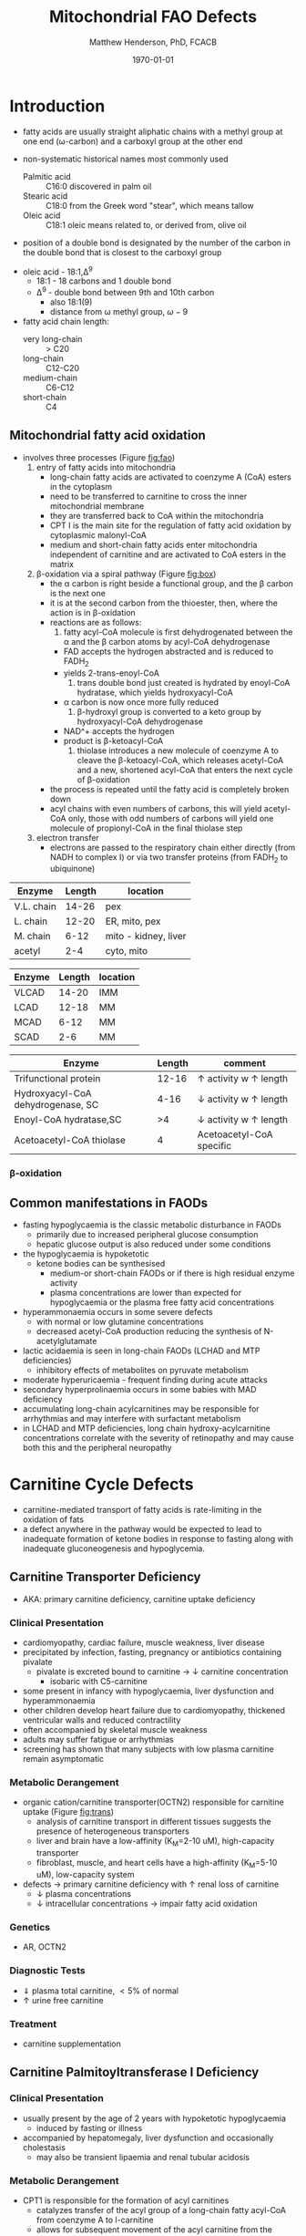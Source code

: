 #+TITLE: Mitochondrial FAO Defects 
#+AUTHOR: Matthew Henderson, PhD, FCACB
#+DATE: \today

* Introduction
- fatty acids are usually straight aliphatic chains with a methyl
  group at one end (\omega-carbon) and a carboxyl group at the other
  end

#+BEGIN_EXPORT LaTeX
\definesubmol{x}{-[1,.6]-[7,.6]}
\definesubmol{a}{-[1,.6]\beta{}-[7,.6]\alpha{}}
\definesubmol{y}{!x!x!x!x!x!x!x!x}
\definesubmol{b}{!x!x!x!x!x!x!x!a}
%\chemfig{H{_3}C!y-[1]C(=[1]O)-[7]O{^-}}
\chemname{\chemfig{\omega{}!b-[1]C(=[1]O)-[7]O{^-}}}{stearic acid 18:0}
#+END_EXPORT

- non-systematic historical names most commonly used
  - Palmitic acid :: C16:0 discovered in palm oil
  - Stearic acid :: C18:0 from the Greek word "stear", which means tallow
  - Oleic acid :: C18:1 oleic means related to, or derived from, olive oil  
- position of a double bond is designated by the number of the carbon in the double bond that is closest to the carboxyl group

#+BEGIN_EXPORT LaTeX
\definesubmol{x}{-[1,.6]-[7,.6]}
\definesubmol{y}{-[7,.6]-[1,.6]}
\definesubmol{d}{=[0,.6](-[7,0.25,,,draw=none]\scriptstyle\color{red}9)-[1,.6]}
\definesubmol{e}{!x!x!x!x!d!y!y!y}
\chemname{\chemfig{\omega{}(-[3,0.25,,,draw=none]\scriptstyle\color{red}18)!e(-[2,0.25,,,draw=none]\scriptstyle\color{red}2)-[7,.6]COOH}}{\small Oleic acid 18:1,\Delta{}$^9$}
#+END_EXPORT
- oleic acid - 18:1,\Delta^9
  - 18:1 - 18 carbons and 1 double bond
  - \Delta^9 - double bond between 9th and 10th carbon
    - also 18:1(9)
    - distance from \omega methyl group, \omega-9

- fatty acid chain length:
  - very long-chain :: > C20
  - long-chain :: C12-C20
  - medium-chain :: C6-C12
  - short-chain :: C4
** Mitochondrial fatty acid oxidation

- involves three processes (Figure [[fig:fao]])
  1) entry of fatty acids into mitochondria
     - long-chain fatty acids are activated to coenzyme A (CoA) esters
       in the cytoplasm
     - need to be transferred to carnitine to cross the inner
       mitochondrial membrane
     - they are transferred back to CoA within the mitochondria
     - CPT I is the main site for the regulation of fatty acid
       oxidation by cytoplasmic malonyl-CoA
     - medium and short-chain fatty acids enter mitochondria
       independent of carnitine and are activated to CoA esters in the
       matrix
  2) \beta-oxidation via a spiral pathway (Figure [[fig:box]])
     - the \alpha carbon is right beside a functional group, and the
       \beta carbon is the next one
     - it is at the second carbon from the thioester, then, where the
       action is in \beta-oxidation
     - reactions are as follows:
       1) fatty acyl-CoA molecule is first dehydrogenated between the \alpha
          and the \beta carbon atoms by acyl-CoA dehydrogenase
	  - FAD accepts the hydrogen abstracted and is reduced to FADH_2
	  - yields 2-trans-enoyl-CoA
       2) trans double bond just created is hydrated by enoyl-CoA
          hydratase, which yields hydroxyacyl-CoA
	  - \alpha carbon is now once more fully reduced
       3) \beta-hydroxyl group is converted to a keto group by
          hydroxyacyl-CoA dehydrogenase
	  - NAD^+ accepts the hydrogen
	  - product is β-ketoacyl-CoA
       4) thiolase introduces a new molecule of coenzyme A to cleave
          the \beta-ketoacyl-CoA, which releases acetyl-CoA and a new,
          shortened acyl-CoA that enters the next cycle of
          \beta-oxidation
     - the process is repeated until the fatty acid is completely
       broken down
     - acyl chains with even numbers of carbons, this will yield
       acetyl-CoA only, those with odd numbers of carbons will yield
       one molecule of propionyl-CoA in the final thiolase step
  3) electron transfer
     - electrons are passed to the respiratory chain either directly
       (from NADH to complex I) or via two transfer proteins (from
       FADH_2 to ubiquinone)

#+CAPTION[]: Fatty Acid Oxidation
#+NAME: fig:fao
#+ATTR_LaTeX: :width 0.9\textwidth
[[./fao/figures/b_oxidation.png]]

#+CAPTION[]:Fatty Acid Oxidation and Ketone Body Metabolism
#+NAME: fig:faketone
#+ATTR_LaTeX: :width 0.9\textwidth
[[file:./fao/figures/Slide12.png]]


#+CAPTION[]:Fatty Acid \beta-Oxidation
#+NAME: fig:box
#+ATTR_LaTeX: :width 0.9\textwidth
[[file:./fao/figures/boxl.png]]




 #+CAPTION[]:Acyl-CoA Synthetases: Chain Length Specificity
 #+NAME: tab:syn
  | Enzyme     | Length | location             |
  |------------+--------+----------------------|
  | V.L. chain |  14-26 | pex                  |
  | L. chain   |  12-20 | ER, mito, pex        |
  | M. chain   |   6-12 | mito - kidney, liver |
  | acetyl     |    2-4 | cyto, mito           |

 #+CAPTION[]:Acyl-CoA Dehydrogenases: Chain Length Specificity
 #+NAME: tab:deh
 | Enzyme | Length | location |
 |--------+--------+----------|
 | VLCAD  |  14-20 | IMM      |
 | LCAD   |  12-18 | MM       |
 | MCAD   |   6-12 | MM       |
 | SCAD   |    2-6 | MM       |


 #+CAPTION[]:Other: Chain Length Specificity
 #+NAME: tab:other
 | Enzyme                            | Length | comment                               |
 |-----------------------------------+--------+---------------------------------------|
 | Trifunctional protein             |  12-16 | \uparrow activity w \uparrow length   |
 | Hydroxyacyl-CoA dehydrogenase, SC |   4-16 | \downarrow activity w \uparrow length |
 | Enoyl-CoA hydratase,SC            |     >4 | \downarrow activity w \uparrow length |
 | Acetoacetyl-CoA thiolase          |      4 | Acetoacetyl-CoA specific              |


*** \beta-oxidation
** Common manifestations in FAODs
 - fasting hypoglycaemia is the classic metabolic disturbance in FAODs
   - primarily due to increased peripheral glucose consumption
   - hepatic glucose output is also reduced under some conditions
 - the hypoglycaemia is hypoketotic
   - ketone bodies can be synthesised
     - medium-or short-chain FAODs or if there is high residual enzyme activity
     - plasma concentrations are lower than expected for hypoglycaemia or the plasma free fatty acid concentrations
 - hyperammonaemia occurs in some severe defects
   - with normal or low glutamine concentrations
   - decreased acetyl-CoA production reducing the synthesis of N-acetylglutamate
 - lactic acidaemia is seen in long-chain FAODs (LCHAD and MTP deficiencies)
   - inhibitory effects of metabolites on pyruvate metabolism
 - moderate hyperuricaemia - frequent finding during acute attacks
 - secondary hyperprolinaemia occurs in some babies with MAD deficiency
 - accumulating long-chain acylcarnitines may be responsible for
   arrhythmias and may interfere with surfactant metabolism
 - in LCHAD and MTP deficiencies, long chain hydroxy-acylcarnitine
   concentrations correlate with the severity of retinopathy and may
   cause both this and the peripheral neuropathy

 #+CAPTION[]:Common manifestations in FAODs: green frequent, yellow intermediate, red uncommon
 #+NAME: fig:common
 #+ATTR_LaTeX: :width 1.2\textwidth
 [[./fao/figures/Ch101f016.png]]

* Carnitine Cycle Defects
- carnitine-mediated transport of fatty acids is rate-limiting in the
  oxidation of fats
- a defect anywhere in the pathway would be expected to lead to
  inadequate formation of ketone bodies in response to fasting along
  with inadequate gluconeogenesis and hypoglycemia.
** Carnitine Transporter Deficiency
- AKA: primary carnitine deficiency, carnitine uptake deficiency
*** Clinical Presentation
- cardiomyopathy, cardiac failure, muscle weakness, liver disease
- precipitated by infection, fasting, pregnancy or antibiotics containing pivalate
  - pivalate is excreted bound to carnitine \to \downarrow carnitine concentration
    - isobaric with C5-carnitine
- some present in infancy with hypoglycaemia, liver dysfunction and hyperammonaemia
- other children develop heart failure due to cardiomyopathy,
  thickened ventricular walls and reduced contractility
- often accompanied by skeletal muscle weakness
- adults may suffer fatigue or arrhythmias
- screening has shown that many subjects with low plasma carnitine remain asymptomatic
*** Metabolic Derangement
- organic cation/carnitine transporter(OCTN2) responsible for
  carnitine uptake (Figure [[fig:trans]])
  - analysis of carnitine transport in different tissues suggests the
    presence of heterogeneous transporters
  - liver and brain have a low-affinity (K_M=2-10 uM), high-capacity transporter
  - fibroblast, muscle, and heart cells have a high-affinity (K_M=5-10 uM), low-capacity system
- defects \to primary carnitine deficiency with \uparrow renal loss of carnitine
  - \downarrow plasma concentrations
  - \downarrow intracellular concentrations \to impair fatty acid
    oxidation

#+CAPTION[]:Carnitine Transporter
#+NAME: fig:trans
#+ATTR_LaTeX: :width 0.6\textwidth
[[file:./fao/figures/transporter.png]]

*** Genetics
- AR, OCTN2
*** Diagnostic Tests
- \Downarrow plasma total carnitine, \lt 5% of normal
- \uparrow urine free carnitine
*** Treatment 
- carnitine supplementation
** Carnitine Palmitoyltransferase I Deficiency
*** Clinical Presentation
- usually present by the age of 2 years with hypoketotic hypoglycaemia
  - induced by fasting or illness
- accompanied by hepatomegaly, liver dysfunction and occasionally cholestasis
  - may also be transient lipaemia and renal tubular acidosis
*** Metabolic Derangement
- CPT1 is responsible for the formation of acyl carnitines
  - catalyzes transfer of the acyl group of a long-chain fatty
    acyl-CoA from coenzyme A to l-carnitine
  - allows for subsequent movement of the acyl carnitine from the
    cytosol into the intermembrane space of mitochondria
- *CPTIa* liver and kidney
- *CPTIb*  muscle and heart
- *CPTIc*  brain
- only CPTIa deficiency has been identified
- medium chain and short chain fatty acids pass directly into
  mitochondria and do not require esterification with carnitine
- CPT II is situated on the inner mitochondrial membrane, catalyzes
  the regeneration of carnitine and the long chain fatty acyl CoAs,
  which then undergo \beta-oxidation

#+CAPTION[]:CPT1
#+NAME: fig:cpt1
#+ATTR_LaTeX: :width 0.6\textwidth
[[file:./fao/figures/cpt1.png]]

*** Genetics
- AR, CPT1A
- CPTI deficiency is extremely common in the Inuit population of Canada and Greenland
  - c.1436C>T, P479L 
- a few of these patients present with hypoglycaemia as neonates or young children
  - most remain asymptomatic
*** Diagnostic Tests
- \uparrow total/free carnitine
- \uparrow C0
- \downarrow C16, C18, C18:1
*** Treatment
- prevent hypoglycaemia
- low-fat diet
- medium-chain triglycerides to provide \sim 1/3 total calories
  - C6-C10 fatty acids do not require the carnitine shuttle for entry into the mitochondrion
** Carnitine Acylcarnitine Translocase Deficiency
*** Clinical Presentation
- rare disorder usually presents in the neonatal period, with
  death by 3 months of age
  - severe hypoglycaemia and hyperammonaemia, cardiomyopathy,
    atrioventricular block and ventricular arrhythmias
- few more mildly affected patients present later with hypoglycaemic
  encephalopathy
  - precipitated by fasting or infections
*** Metabolic Derangement
- carnitine-acylcarnitine translocase, catalyzes the transfer of the
  acylcarnitines across the inner mitochondrial membrane (Figure [[fig:translocase]])
- deficiency of carnitine acyl translocase leads to the accumulation
  of the free fatty acids outside the mitochondrial matrix
- long chain acylcarnitines and short chains are also found, because
  translocase catalyzes the transport of short as well as long chain
  acylcarnitines
- \Uparrow long chain acyl carnitines during illness and fasting
  induced lipolysis
- \uparrow medium and short chain esters might reflect the acyl CoA products
  of peroxisomal oxidation that would require transfer into the
  mitochondria via the translocase for final oxidation
- secondary deficiency of free carnitine would be expected to result
  from the excretion over time of large amounts of esterified
  carnitine

#+CAPTION[]:Carnitine Translocase
#+NAME: fig:translocase
#+ATTR_LaTeX: :width 0.6\textwidth
[[file:./fao/figures/translocase.png]]

*** Genetics
- AR, SLC25A20
*** Diagnostic Tests
- \Downarrow total carnitine
- \downarrow C0
- \Uparrow C16,18,C18:1
*** Treatment
- prevent hypoglycaemia
- low-fat diet
** Carnitine Palmitoyltransferase II Deficiency 
*** Clinical Presentation
**** Neonatal
 - severe neonatal onset CPT II deficiency is usually lethal
 - patients become comatose within a few days of birth
   - hypoglycaemia and hyperammonaemia
   - may have cardiomyopathy, arrhythmias and congenital malformations,
     principally renal cysts and neuronal migration defects
 - also an intermediate form of CPT II deficiency that causes
   episodes of hypoglycaemia and liver dysfunction, sometimes
   accompanied by cardiomyopathy and arrhythmias

**** Childhood
 - episodes may be brought on by infections or exercise
 - moderate or severe episodes there is myoglobinuria, \uparrow CK
   - may lead to acute renal failure
   - CK often normalises between episodes but may remain moderately
     elevated

**** Adolescence and Adult
 - most common form is a partial deficiency that presents with
   episodes of rhabdomyolysis
   - usually precipitated by prolonged exercise
   - particularly in the cold or after fasting 

*** Metabolic Derangement 
- CPTII is situated on the inner mitochondrial membrane, catalyzes the
  regeneration of carnitine and the long chain fatty acyl CoAs, which
  then undergo \beta-oxidation (Figure [[fig:cpt1]])
*** Genetics
- AR, CPT2
*** Diagnostic Tests
- \downarrow total carnitine
- \uparrow (C16 + C18)/C2

*** Treatment
- high-carbohydrate (70%) and low-fat (<20%) diet to provide fuel for glycolysis
- carnitine to convert potentially toxic long-chain acyl-CoAs to
  acylcarnitines
* \beta-Oxidation Defects
** Very-Long-Chain Acyl-CoA Dehydrogenase Deficiency
*** Clinical Presentation
**** Infancy 
 - severely affected patients present in early infancy with
   cardiomyopathy, in addition to the problems seen in milder patients
**** Childhood
 - patients present in childhood with hypoglycaemia but suffer exercise
   or illness induced rhabdomyolysis or chronic weakness at a later age
**** Adolescence and Adult
 - mildly affected patients present as adolescents or adults with
   exercise-induced rhabdomyolysis
*** Metabolic Derangement
- VLCAD is one of four mitochondrial acyl CoA dehydrogenases that
  catalyze the initial steps in the \beta-oxidation of fatty acids
  (Table [[tab:deh]])
- optimal substrate is c16, palmitoy-CoA
- ACAD9 is responsible for production of C14:1-carnitine and
  C12-carnitine in VLCAD deficiency
#+CAPTION[]:VLCAD reaction 
#+NAME: fig:vlcad
#+ATTR_LaTeX: :width 0.6\textwidth
[[file:./fao/figures/vlcad.png]]

*** Genetics
- AR, ACADVL

*** Diagnostic Tests
- \uparrow C14:1
- \uparrow C14:1/C12:1
- \uparrow UOA C3-C14 dicarboxylic acids
*** Treatment
- avoid fasting
- more severe forms low-fat diet with MCT

** Mitochondrial Trifunctional Protein Deficiency
*** Clinical Presentation
- presentation of generalised MTP deficiency is heterogeneous 
- patients with severe deficiency present as neonates
  - cardiomyopathy, respiratory distress, hypoglycaemia and liver dysfunction
  - most die within a few months, regardless of treatment
- other patients resemble those with isolated LCHAD deficiency
- milder neuromyopathic phenotype:
  - exercise induced rhabdomyolysis and progressive peripheral
    neuropathy
  - can present at any age from infancy to adulthood
- mothers who are heterozygous for LCHAD or MTP deficiency have a high
  risk of illness during pregnancies when carrying an affected fetus
  - main problems are HELLP syndrome (Haemolysis, Elevated Liver
    enzymes and Low Platelets) and acute fatty liver of pregnancy
    (AFLP)
*** Metabolic Derangement
- MTP a hetero-octamer composed of four \alpha-subunits and four
  \beta-subunits
- \alpha-subunit has long-chain enoyl-CoA hydratase (LCEH) and LCHAD
  activities
- \beta-subunit has long-chain ketoacyl-CoA thiolase (LCKAT) activity
- patients may have isolated LCHAD deficiency or a generalised
  deficiency of all three enzyme activities
- MTP deficiency can result from mutations that affect the assembly of
  and/or degradation of the heterooctomeric holoenzyme

*** Diagnostic Tests
- see LCHAD

*** Treatment 
- see LCHAD

** Long-Chain 3-Hydroxyacyl-CoA Dehydrogenase
*** Clinical Presentation
- isolated LCHAD deficiency usually presents acutely before 6 months of age
  - hypoglycaemia, liver dysfunction, lactic acidosis
  - many have cardiomyopathy, some have hypoparathyroidism or ARDS
- other patients present with chronic symptoms
  - failure to thrive, hypotonia, occasionally cholestasis or cirrhosis
- subsequently, episodes of rhabdomyolysis are common
- many patients develop retinopathy, may start as early as 2 years of age
- granular pigmentation followed by chorioretinal atrophy w deteriorating central vision
- some patients develop cataracts
*** Metabolic Derangement
- LCHAD is a component of MTP
- bound to the inner mitochondrial membrane
- activity is optimal for C12-C16 
- catalyzes dehydration of the 3-hydroxy group to a 3-keto group
  (Figure [[fig:lchad]])
#+CAPTION[]:LCHAD reaction
#+NAME: fig:lchad
#+ATTR_LaTeX: :width 0.6\textwidth
[[file:./fao/figures/lchad.png]]

*** Genetics
- AR, HADHA

*** Diagnostic Tests
- \uparrow lactate, 3-OH-palmitoyl-CoA inhibits PDH
- \uparrow C14OH, C16OH, C18OH, C18:1OH
- \uparrow UOA C6-C14 (hydroxy-)dicarboxylic acids

*** Treatment
- avoid fasting
- low fat diet with MCT
** Long-Chain Acyl-CoA Dehydrogenase Deficiency
- LCAD is one of four mitochondrial acyl CoA dehydrogenases that
  catalyze the initial steps in the \beta-oxidation of fatty acids
  (Table [[tab:deh]])
- no human disease-causing mutations have been identified
- role  in  human  metabolism  is unclear
- the substrate specificity of LCAD overlaps with that of
  VLCAD and MCAD

** Medium-Chain Acyl-CoA Dehydrogenase Deficiency
*** Clinical Presentation
- most common FAOD with an incidence of approximately 1:10,000-20,000
  in Europe,USA and Australia
- before NBS, presented 4 months to 4 years
  - acute hypoglycaemic encephalopathy and liver dysfunction, not always
  - some deteriorated rapidly and died
- precipitated by prolonged fasting or infection with vomiting
- some babies still present within 72 hours of birth before
  newborn screening results are available
  - hypoglycaemia and/or arrhythmias
  - breast-fed babies are at higher risk, due to the small supply of
    breast milk at this stage
- MCAD deficiency only presents clinically if exposed to an
  appropriate environmental stress
  - prior to NBS ~ 30-50% remained asymptomatic
- with NBS and preventative measures, hypoglycaemia is rare
  - patients do not develop cardiomyopathy or myopathy and few present
    initially as adults
- healty MCAD deficient children > 1 year can fast for 12-14 hours without problems
  - >14 hours \to hypoketotic hypoglycaemia
- shorter fasts may cause problems in infancy
- encephalopathy may occur without hypoglycaemia
  - accumulation of FFA acids and carnitine/CoA esters
*** Metabolic Derangement
- MCAD is one of four mitochondrial acyl CoA dehydrogenases that
  catalyze the initial steps in the \beta-oxidation of fatty acids
  (Table [[tab:deh]])
- MCAD accepts fatty acyl CoAs in which the acid chain length is 6-12
  carbons in length

#+CAPTION[]:Acyl-CoA Dehydrogenase Reaction
#+NAME: fig:acad
#+ATTR_LaTeX: :width 0.5\textwidth
[[file:./fao/figures/acad.png]]

*** Genetics
- AR, ACADM 
*** Diagnostic Tests
- \uparrow C8, C6, C10
- \uparrow C8/C10
- \uparrow UOA C6-C10 dicarboxylic acids, suberylglycine, hexanolyglyine
  - MCAD :: C6 > C8 > C10
  - MCT :: C10 > C8 > C6
*** Treatment
- avoid fasting
- low fat diet in infants

** Short-Chain Acyl-CoA Dehydrogenase Deficiency
- non-disease
  - previous association with symptoms due to ascertainment bias

** 3-Hydroxyacyl-CoA Dehydrogenase Deficiency
- HADH, previously called SCHAD deficiency, causes hyperinsulinaemic
  hypoglycaemia
- role in modulation of ATP production inhibition of GDH
- see section Congenital Hyperinsulinema
* Electron Transfer Defects 
** Multiple Acyl-CoA Dehydrogenase Deficiency 
- AKA: Glutaric Aciduria Type II
*** Clinical Presentation
- ETF and ETFQO deficiencies \to wide range of clinical severity
- severely affected patients present in the first few days of life
 - hypoglycaemia, hyperammonaemia and acidosis
 - hypotonia and hepatomegaly
- there is usually an odour of sweaty feet similar to that in IVA
- some patients have congenital anomalies
 - large cystic kidneys, hypospadias and neuronal migration defects and facial dysmorphism
   - low set ears, high forehead and midfacial hypoplasia
- the malformations resemble those seen in CPTII deficiency but the pathogenesis is unknown
- most patients with neonatal presentation die within a week of birth
- others develop cardiomyopathy and die within a few months
- less severe cases can present at any age from infancy to adulthood
 - with hypoglycaemia, liver dysfunction and weakness
 - usually precipitated by an infection
- cardiomyopathy is common in infants
- mildly affected children may have recurrent bouts of vomiting
- muscle weakness is the commonest presentation in adolescents and adults
 - predominantly affects proximal muscles and may lead to scoliosis,
   hypoventilation or an inability to lift the chin off the chest
- weakness can worsen rapidly during infection or pregnancy, myoglobinuria is rare

*** Metabolic Derangement
- Electron Transfer Flavoprotein (ETF) and ETF Ubiquinone
  Oxidoreductase (ETFQO) carry electrons to the respiratory chain from
  multiple FAD-linked dehydrogenases
- includes enzymes of amino acid, choline metabolism and acyl-CoA
  dehydrogenases of \beta-oxidation
- GAII less often, a result of defects of riboflavin transport or
  metabolism

#+CAPTION[]:Multiple Acyl-CoA Dehydrogenase Deficiency
#+NAME: fig:madd
#+ATTR_LaTeX: :width 0.9\textwidth
[[file:./fao/figures/madd.png]]

#+CAPTION[]: Role of ETF and ETF-QO
#+NAME: fig:etf
#+ATTR_LaTeX: :width 0.9\textwidth
[[file:./fao/figures/etf.png]]

*** Genetics 
- AR, ETFA, ETFB, ETFDH

*** Diagnostic Tests
- \uparrow C4-C18
- \uparrow UOA lactic, glutaric, 2-OH-glutaric, ethylmalonic, dicarboxylic acids
*** Treatment
- avoid fasting
- low fat diet
- many milder defects respond to riboflavin

